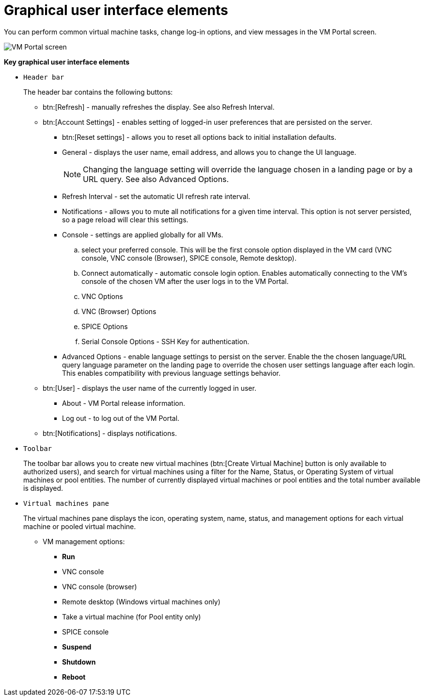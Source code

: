 :_content-type: CONCEPT
[id="Graphical_User_Interface_elements"]
= Graphical user interface elements

You can perform common virtual machine tasks, change log-in options, and view messages in the VM Portal screen.

image::VM_screen.png[VM Portal screen]

*Key graphical user interface elements*

* `Header bar`
+
The header bar contains the following buttons:

** btn:[Refresh] - manually refreshes the display. See also Refresh Interval.
** btn:[Account Settings] -  enables setting of logged-in user preferences that are persisted on the server.
*** btn:[Reset settings] - allows you to reset all options back to initial installation defaults.
*** General - displays the user name, email address, and allows you to change the UI language.
+
[NOTE]
====
Changing the language setting will override the language chosen in a landing page or by a URL query. See also Advanced Options.
====

*** Refresh Interval - set the automatic UI refresh rate interval.
*** Notifications - allows you to mute all notifications for a given time interval. This option is not server persisted, so a page reload will clear this settings.
*** Console - settings are applied globally for all VMs.
.. select your preferred console. This will be the first console option  displayed in the VM card (VNC console,  VNC console (Browser),  SPICE console, Remote desktop).
.. Connect automatically - automatic console login option. Enables automatically connecting to the VM's console of the chosen VM after the user logs in to the VM Portal.
.. VNC Options
.. VNC (Browser) Options
.. SPICE Options
.. Serial Console Options - SSH Key for authentication.
*** Advanced Options - enable language settings to persist on the server. Enable the the chosen language/URL query language parameter on the landing page to override the chosen user settings language after each login. This enables compatibility with previous language settings behavior.
** btn:[User] - displays the user name of the currently logged in user.
*** About - VM Portal release information.
*** Log out - to log out of the VM Portal.
** btn:[Notifications] - displays notifications.

* `Toolbar`
+
The toolbar bar allows you to create new virtual machines (btn:[Create Virtual Machine] button is only available to authorized users), and search for virtual machines using a filter for the Name, Status, or Operating System of virtual machines or pool entities. The number of currently displayed virtual machines or pool entities and the total number available is displayed.

* `Virtual machines pane`
+
The virtual machines pane displays the icon, operating system, name, status, and management options for each virtual machine or pooled virtual machine.

** VM management options:
*** *Run*
*** VNC console
*** VNC console (browser)
*** Remote desktop (Windows virtual machines only)
*** Take a virtual machine (for Pool entity only)
*** SPICE console
*** *Suspend*
*** *Shutdown*
*** *Reboot*

